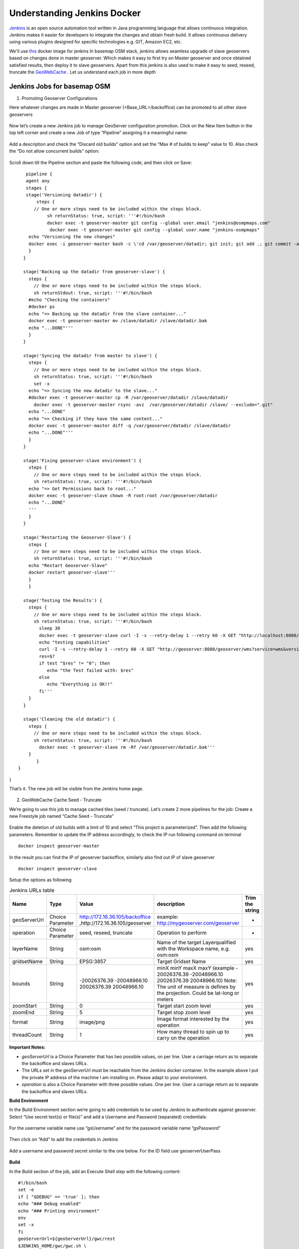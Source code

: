 .. module:: basemap.jenkins-docker
   :synopsis: Exploring Jenkins Docker image for basemap OSM stack.

.. _basemap.jenkins-docker:

Understanding Jenkins Docker
---------------------------------------

`Jenkins <https://www.jenkins.io/>`_  is an open source automation tool written in Java programming language that allows continuous integration. Jenkins makes it easier for developers to integrate the changes and obtain fresh build. It allows continuous delivery using various plugins designed for specific technologies e.g. GIT, Amazon EC2, etc.

We'll use `this <https://registry.hub.docker.com/layers/jenkinsci/blueocean/1.24.4/images/sha256-ace30b2c5702fd4d500c4ab48595e3dd5797c9ebd2bf9f438f92f6f5a6639eaf?context=explore>`_ docker image for jenkins
In basemap OSM stack, jenkins allows seamless upgrade of slave geoservers based on changes done in master geoserver. Which makes it easy to first try on Master geoserver and once obtained satisfied results, then deploy it to slave geoservers.
Apart from this jenkins is also used to make it easy to seed, reseed, truncate the `GeoWebCache <https://docs.geoserver.org/stable/en/user/geowebcache/index.html>`_ . 
Let us understand each job in more depth

Jenkins Jobs for basemap OSM
^^^^^^^^^^^^^^^^^^^^^^^^^^^^^
1. Promoting Geoserver Configurations

Here whatever changes are made in Master geoserver (<Base_URL>/backoffice) can be promoted to all other slave geoservers

.. figure:: img/jenkin-home.png 

Now let’s create a new Jenkins job to manage GeoServer configuration promotion. Click on the New Item button in the top left corner and create a new Job of type “Pipeline” assigning it a meaningful name:

.. figure:: img/jen-gs-config.png

Add a description and check the “Discard old builds” option and set the “Max # of builds to keep” value to 10. Also check the “Do not allow concurrent builds” option:

.. figure:: img/jen-gs-config-2.png

Scroll down till the Pipeline section and paste the following code, and then click on Save:
::
    pipeline {
    agent any
    stages {
    stage('Versioning datadir') {
        steps {
       // One or more steps need to be included within the steps block.
            sh returnStatus: true, script: '''#!/bin/bash
            docker exec -t geoserver-master git config --global user.email "jenkins@osmpmaps.com"
             docker exec -t geoserver-master git config --global user.name "jenkins-osmpmaps"
     echo "Versioning the new changes"
     docker exec -i geoserver-master bash -c \'cd /var/geoserver/datadir; git init; git add .; git commit -a --allow-empty-message -m ""\''''
     }
   }

   stage('Backing up the datadir from geoserver-slave') {
     steps {
       // One or more steps need to be included within the steps block.
       sh returnStdout: true, script: '''#!/bin/bash
     #echo "Checking the containers"
     #docker ps
     echo "=> Backing up the datadir from the slave container..."
     docker exec -t geoserver-master mv /slave/datadir /slave/datadir.bak
     echo "...DONE"'''
     }
   }

   stage('Syncing the datadir from master to slave') {
     steps {
       // One or more steps need to be included within the steps block.
       sh returnStatus: true, script: '''#!/bin/bash
       set -x
     echo "=> Syncing the new datadir to the slave..."
     #docker exec -t geoserver-master cp -R /var/geoserver/datadir /slave/datadir
       docker exec -t geoserver-master rsync -avz  /var/geoserver/datadir /slave/ --exclude=".git"
     echo "...DONE"
     echo "=> Checking if they have the same content..."
     docker exec -t geoserver-master diff -q /var/geoserver/datadir /slave/datadir
     echo "...DONE"'''
     }
   }

   stage('Fixing geoserver-slave environment') {
     steps {
       // One or more steps need to be included within the steps block.
       sh returnStatus: true, script: '''#!/bin/bash
     echo "=> Get Permissions back to root..."
     docker exec -t geoserver-slave chown -R root:root /var/geoserver/datadir
     echo "...DONE"
     '''
     }
   }

   stage('Restarting the Geoserver-Slave') {
     steps {
       // One or more steps need to be included within the steps block.
       sh returnStatus: true, script: '''#!/bin/bash
     echo "Restart Geoserver-Slave"
     docker restart geoserver-slave'''
     }
     }

   stage('Testing the Results') {
     steps {
       // One or more steps need to be included within the steps block.
       sh returnStatus: true, script: '''#!/bin/bash
         sleep 30
         docker exec -t geoserver-slave curl -I -s --retry-delay 1 --retry 60 -X GET "http://localhost:8080/geoserver/wms?service=wms&version=1.1.1&request=GetCapabilities"
         echo "testing capabilities"
         curl -I -s --retry-delay 1 --retry 60 -X GET "http://geoserver:8080/geoserver/wms?service=wms&version=1.1.1&request=GetCapabilities"
         res=$?
         if test "$res" != "0"; then
            echo "the Test failed with: $res"
         else
            echo "Everything is OK!!"
         fi'''
     }
   }

   stage('Cleaning the old datadir') {
     steps {
       // One or more steps need to be included within the steps block.
       sh returnStatus: true, script: '''#!/bin/bash
         docker exec -t geoserver-slave rm -Rf /var/geoserver/datadir.bak'''
     }
        }
 }
}

That’s it. The new job will be visible from the Jenkins home page.

.. figure:: img/jen-gs-config-3.png


2. GeoWebCache Cache Seed - Truncate

We’re going to use this job to manage cached tiles (seed / truncate). Let’s create 2 more pipelines for the job:
Create a new Freestyle job named “Cache Seed - Truncate”

.. figure:: img/gwc-1.png

Enable the deletion of old builds with a limit of 10 and select  “This project is parameterized”. Then add the following parameters. 
Remember to update the IP address accordingly, to check the IP run following command on terminal
::
    docker inspect geoserver-master

.. figure:: img/gwc-1.png


In the result you can find the IP of geoserver backoffice, similarly also find out IP of slave geoserver
::
    docker inspect geoserver-slave

Setup the options as following

.. list-table:: Jenkins URLs table
   :widths: 25 25 25 50 25 
   :header-rows: 1

   * - Name
     - Type
     - Value
     - description
     - Trim the string
   * - geoServerUrl
     - Choice Parameter
     - http://172.16.36.105/backoffice ,http://172.16.36.105/geoserver
     - example:  http://mygeoserver.com/geoserver
     - -  
   * - operation
     - Choice Parameter
     - seed, reseed, truncate
     - Operation to perform
     - -
   * - layerName
     - String
     - osm:osm
     - Name of the target Layerqualified with the Workspace name, e.g. osm:osm
     - yes
   * - gridsetName
     - String
     - EPSG:3857
     - Target Gridset Name
     - yes
   * - bounds
     - String
     - -20026376.39 -20048966.10 20026376.39 20048966.10 
     - minX minY maxX maxY (example - 20026376.39 -20048966.10 20026376.39 20048966.10) Note: The unit of measure is defines by the projection. Could be lat-long or meters 
     - yes
   * - zoomStart
     - String
     - 0
     - Target start zoom level
     - yes
   * - zoomEnd
     - String
     - 5
     - Target stop zoom level
     - yes
   * - format
     - String
     - image/png
     - Image format interested by the operation
     - yes
   * - threadCount
     - String
     - 1
     - How many thread to spin up to carry on the operation
     - yes


**Important Notes:**

- *geoServerUrl* is a Choice Parameter that has two possible values, on per line. User a carriage return as to separate the backoffice and slaves URLs.
- The URLs set in the geoServerUrl must be reachable from the Jenkins docker container. In the example above I put the private IP address of the machine I am installing on. Please adapt to your environment.
- *operation* is also  a Choice Parameter with three possible values. One per line. User a carriage return as to separate the backoffice and slaves URLs.

**Build Environment**

In the Build Environment section we’re going to add credentials to be used by Jenkins to authenticate against geoserver. Select “Use secret text(s) or file(s)” and add a Username and Password (separated) credentials:

.. figure:: img/gwc-2.png

For the username variable name use “gsUsername” and for the password variable name “gsPassword”

.. figure:: img/gwc-3.png


Then click on “Add” to add the credentials in Jenkins

.. figure:: img/gwc-4.png

Add a username and password secret similar to the one below. For the ID field use geoserverUserPass

.. figure:: img/gwc-5.png


**Build**

In the Build section of the job, add an Execute Shell step with the following content:
::
    #!/bin/bash
    set -e
    if [ "$DEBUG" == 'true' ]; then
    echo "### Debug enabled"
    echo "### Printing environment"
    env
    set -x
    fi
    geoServerUrl=${geoServerUrl}/gwc/rest
    $JENKINS_HOME/gwc/gwc.sh \
    $operation \
    $layerName   \
    $gridsetName \
    -b $bounds \
    -zs $zoomStart \
    -ze $zoomEnd   \
    -f $format \
    -t $threadCount \
    -a "${gsUsername}:$gsPassword" \
    -u $geoServerUrl \
    -v


Finally, save the job.


3. GeoWebCache -  Cache Masstruncate

Now create a second job, similar to the previous one but with fewer parameters and a slightly different build command, name it Cache Masstruncate

.. list-table:: Masstruncate Job Parameters
   :widths: 25 25 25 50 25 
   :header-rows: 1

   * - Name
     - Type
     - Value
     - description
     - Trim the string
   * - geoServerUrl
     - Choice Parameter
     - http://172.16.36.105/backoffice ,http://172.16.36.105/geoserver
     - example:  http://mygeoserver.com/geoserver
     - -  
   * - layerName
     - String
     - osm:osm
     - Name of the target Layerqualified with the Workspace name, e.g. osm:osm
     - yes
   * - DEBUG
     - Boolean
     - false
     - Enable debugging? Disabled by default
     - -

**Important Notes:**

- geoServerUrl is a Choice Parameter that has two possible values, on per line. User a carriage return as to separate the backoffice and slaves URLs.
The URLs set in the geoServerUrl must be reachable from the Jenkins docker container. In the example above I put the private IP address of the machine I am installing on. Please adapt to your environment.


**Build Environment**

In the Build Environment section we’re going to add credentials to be used by Jenkins to authenticate against geoserver. You can use the ones defined for the previous Job.Build
In the Build section of the job, add an Execute Shell step with the following content:
::
    #!/bin/bash
    set -e
    if [ "$DEBUG" == 'true' ]; then
    echo "### Debug enabled"
    echo "### Printing environment"
    env
    set -x
    fi
    geoServerUrl=${geoServerUrl}/gwc/rest
    $JENKINS_HOME/gwc/gwc.sh \
    masstruncate \
    $layerName \
    -a "${gsUsername}:$gsPassword" \
    -u $geoServerUrl \
    -v

Finally, save the job.
